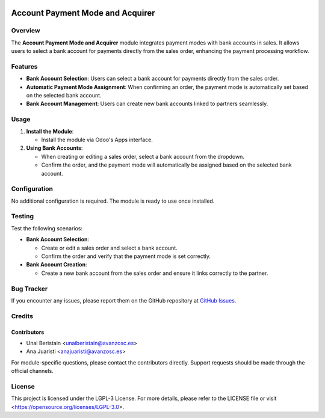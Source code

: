 .. image:: https://img.shields.io/badge/license-LGPL--3-blue.svg
   :target: https://opensource.org/licenses/LGPL-3.0
   :alt: License: LGPL-3

=================================
Account Payment Mode and Acquirer
=================================

Overview
========

The **Account Payment Mode and Acquirer** module integrates payment modes with bank accounts in sales. It allows users to select a bank account for payments directly from the sales order, enhancing the payment processing workflow.

Features
========

- **Bank Account Selection**: Users can select a bank account for payments directly from the sales order.
  
- **Automatic Payment Mode Assignment**: When confirming an order, the payment mode is automatically set based on the selected bank account.

- **Bank Account Management**: Users can create new bank accounts linked to partners seamlessly.

Usage
=====

1. **Install the Module**:

   - Install the module via Odoo's Apps interface.

2. **Using Bank Accounts**:

   - When creating or editing a sales order, select a bank account from the dropdown.
   - Confirm the order, and the payment mode will automatically be assigned based on the selected bank account.

Configuration
=============

No additional configuration is required. The module is ready to use once installed.

Testing
=======

Test the following scenarios:

- **Bank Account Selection**:

  - Create or edit a sales order and select a bank account.
  - Confirm the order and verify that the payment mode is set correctly.

- **Bank Account Creation**:

  - Create a new bank account from the sales order and ensure it links correctly to the partner.

Bug Tracker
===========

If you encounter any issues, please report them on the GitHub repository at `GitHub Issues <https://github.com/avanzosc/odoo-addons/issues>`_.

Credits
=======

Contributors
------------

* Unai Beristain <unaiberistain@avanzosc.es>
* Ana Juaristi <anajuaristi@avanzosc.es>

For module-specific questions, please contact the contributors directly. Support requests should be made through the official channels.

License
=======

This project is licensed under the LGPL-3 License. For more details, please refer to the LICENSE file or visit <https://opensource.org/licenses/LGPL-3.0>.
